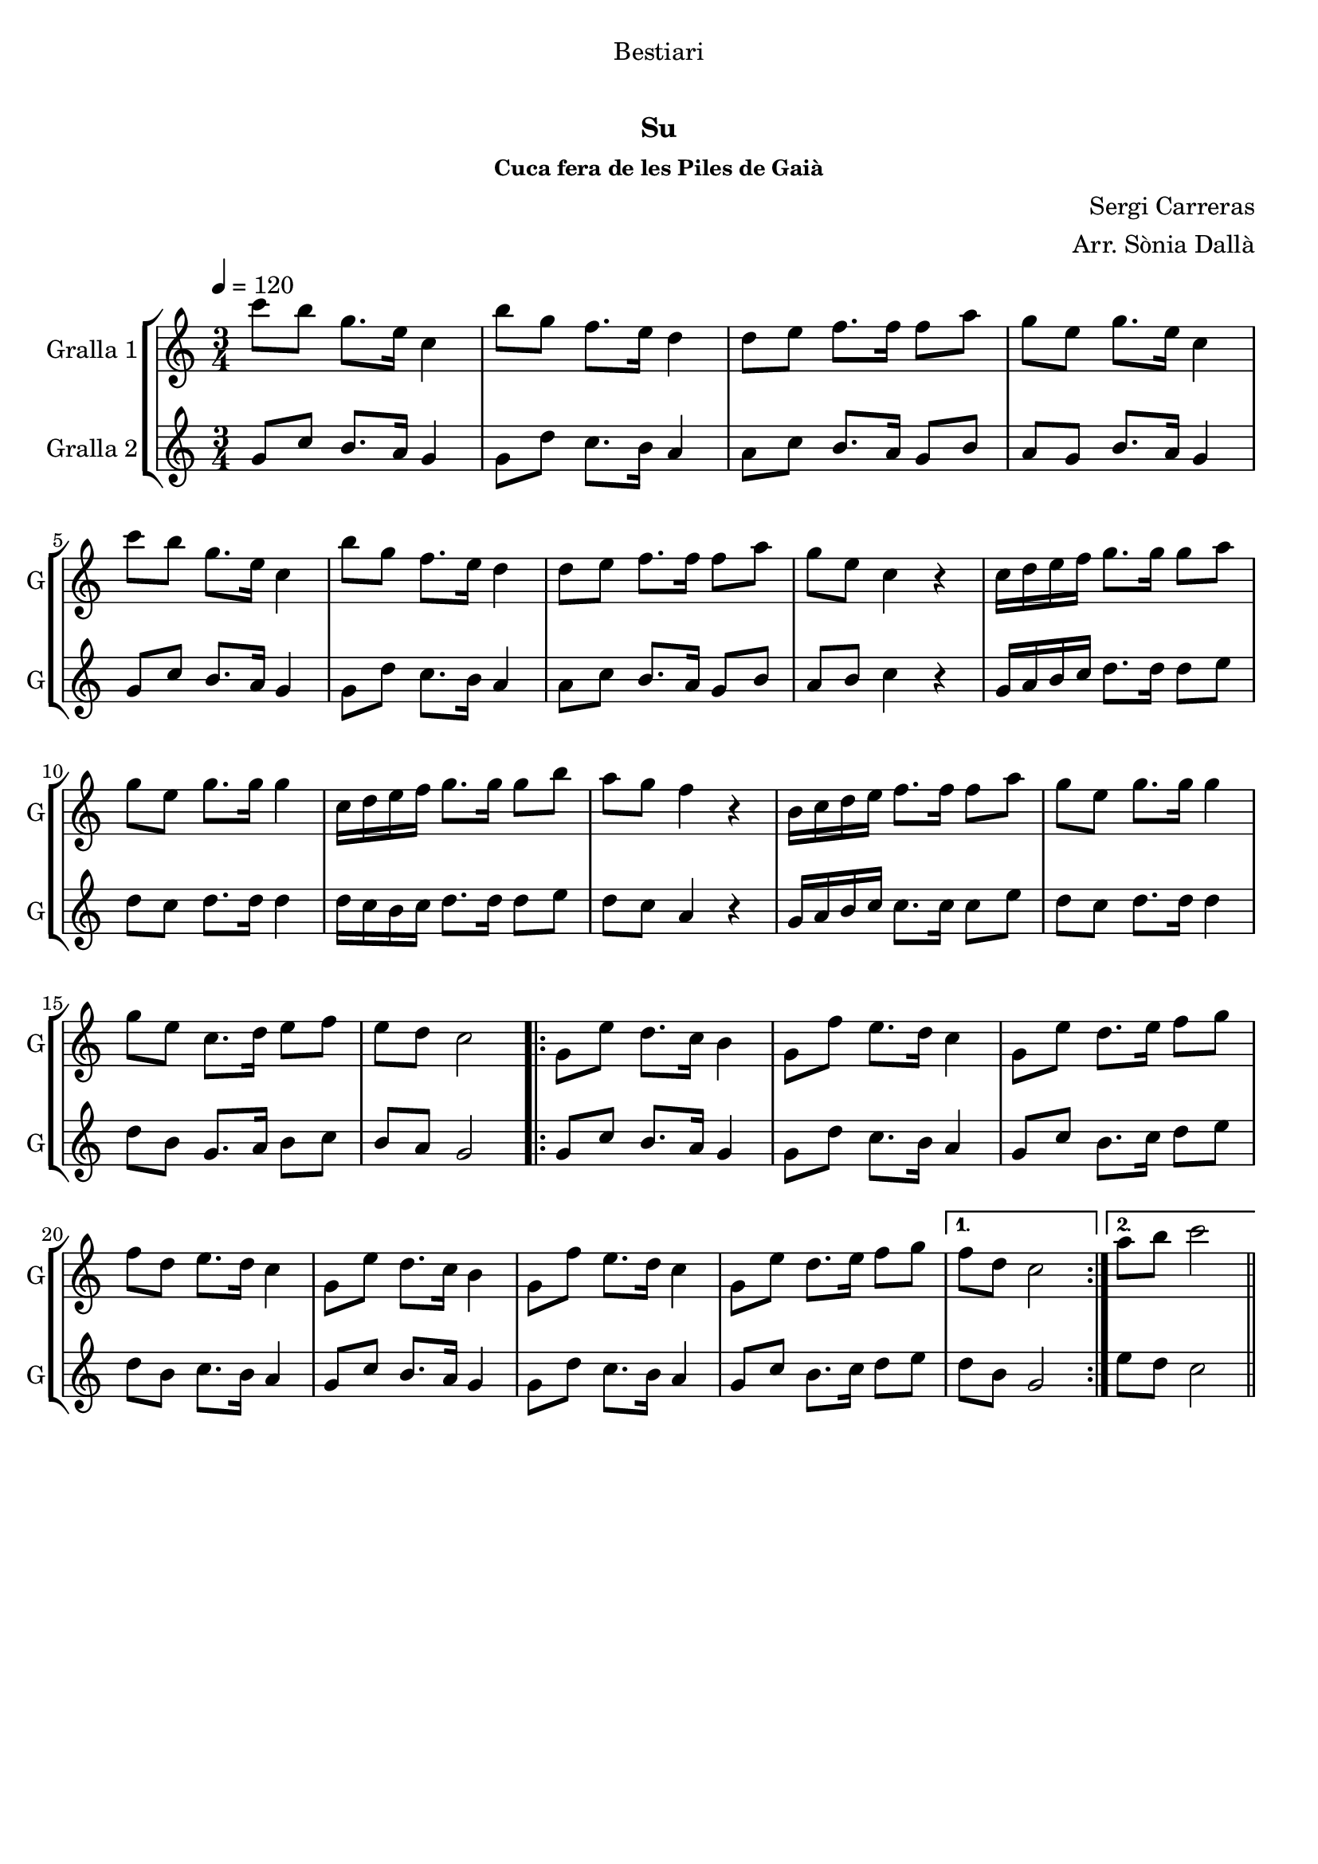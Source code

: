 \version "2.16.0"

\header {
  dedication="Bestiari"
  title="   "
  subtitle="Su"
  subsubtitle="Cuca fera de les Piles de Gaià"
  poet=""
  meter=""
  piece=""
  composer="Sergi Carreras"
  arranger="Arr. Sònia Dallà"
  opus=""
  instrument=""
  copyright="     "
  tagline="  "
}

liniaroAa =
\relative c'''
{
  \tempo 4=120
  \clef treble
  \key c \major
  \time 3/4
  c8 b g8. e16 c4  |
  b'8 g f8. e16 d4  |
  d8 e f8. f16 f8 a  |
  g8 e g8. e16 c4  |
  %05
  c'8 b g8. e16 c4  |
  b'8 g f8. e16 d4  |
  d8 e f8. f16 f8 a  |
  g8 e c4 r  |
  c16 d e f g8. g16 g8 a  |
  %10
  g8 e g8. g16 g4  |
  c,16 d e f g8. g16 g8 b  |
  a8 g f4 r  |
  b,16 c d e f8. f16 f8 a  |
  g8 e g8. g16 g4  |
  %15
  g8 e c8. d16 e8 f  |
  e8 d c2  |
  \repeat volta 2 { g8 e' d8. c16 b4  |
  g8 f' e8. d16 c4  |
  g8 e' d8. e16 f8 g  |
  %20
  f8 d e8. d16 c4  |
  g8 e' d8. c16 b4  |
  g8 f' e8. d16 c4  |
  g8 e' d8. e16 f8 g }
  \alternative { { f8 d c2 }
  %25
  { a'8 b c2 } } \bar "||"
}

liniaroAb =
\relative g'
{
  \tempo 4=120
  \clef treble
  \key c \major
  \time 3/4
  g8 c b8. a16 g4  |
  g8 d' c8. b16 a4  |
  a8 c b8. a16 g8 b  |
  a8 g b8. a16 g4  |
  %05
  g8 c b8. a16 g4  |
  g8 d' c8. b16 a4  |
  a8 c b8. a16 g8 b  |
  a8 b c4 r  |
  g16 a b c d8. d16 d8 e  |
  %10
  d8 c d8. d16 d4  |
  d16 c b c d8. d16 d8 e  |
  d8 c a4 r  |
  g16 a b c c8. c16 c8 e  |
  d8 c d8. d16 d4  |
  %15
  d8 b g8. a16 b8 c  |
  b8 a g2  |
  \repeat volta 2 { g8 c b8. a16 g4  |
  g8 d' c8. b16 a4  |
  g8 c b8. c16 d8 e  |
  %20
  d8 b c8. b16 a4  |
  g8 c b8. a16 g4  |
  g8 d' c8. b16 a4  |
  g8 c b8. c16 d8 e }
  \alternative { { d8 b g2 }
  %25
  { e'8 d c2 } } \bar "||"
}

\bookpart {
  \score {
    \new StaffGroup {
      \override Score.RehearsalMark #'self-alignment-X = #LEFT
      <<
        \new Staff \with {instrumentName = #"Gralla 1" shortInstrumentName = #"G"} \liniaroAa
        \new Staff \with {instrumentName = #"Gralla 2" shortInstrumentName = #"G"} \liniaroAb
      >>
    }
    \layout {}
  }\score { \unfoldRepeats
    \new StaffGroup {
      \override Score.RehearsalMark #'self-alignment-X = #LEFT
      <<
        \new Staff \with {instrumentName = #"Gralla 1" shortInstrumentName = #"G"} \liniaroAa
        \new Staff \with {instrumentName = #"Gralla 2" shortInstrumentName = #"G"} \liniaroAb
      >>
    }
    \midi {}
  }
}

\bookpart {
  \header {instrument="Gralla 1"}
  \score {
    \new StaffGroup {
      \override Score.RehearsalMark #'self-alignment-X = #LEFT
      <<
        \new Staff \liniaroAa
      >>
    }
    \layout {}
  }\score { \unfoldRepeats
    \new StaffGroup {
      \override Score.RehearsalMark #'self-alignment-X = #LEFT
      <<
        \new Staff \liniaroAa
      >>
    }
    \midi {}
  }
}

\bookpart {
  \header {instrument="Gralla 2"}
  \score {
    \new StaffGroup {
      \override Score.RehearsalMark #'self-alignment-X = #LEFT
      <<
        \new Staff \liniaroAb
      >>
    }
    \layout {}
  }\score { \unfoldRepeats
    \new StaffGroup {
      \override Score.RehearsalMark #'self-alignment-X = #LEFT
      <<
        \new Staff \liniaroAb
      >>
    }
    \midi {}
  }
}

